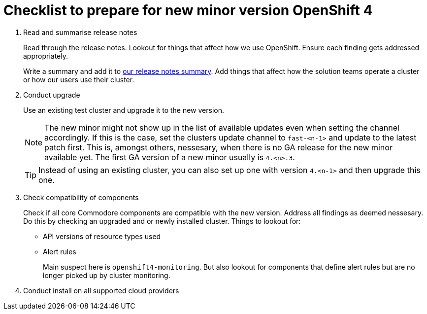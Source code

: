 = Checklist to prepare for new minor version OpenShift 4

. Read and summarise release notes
+
Read through the release notes.
Lookout for things that affect how we use OpenShift.
Ensure each finding gets addressed appropriately.
+
Write a summary and add it to xref:oc4:ROOT:references/release_notes.adoc[our release notes summary].
Add things that affect how the solution teams operate a cluster or how our users use their cluster.

. Conduct upgrade
+
Use an existing test cluster and upgrade it to the new version.
+
[NOTE]
====
The new minor might not show up in the list of available updates even when setting the channel accordingly.
If this is the case, set the clusters update channel to `fast-<n-1>` and update to the latest patch first.
This is, amongst others, nessesary, when there is no GA release for the new minor available yet.
The first GA version of a new minor usually is `4.<n>.3`.
====
+
[TIP]
====
Instead of using an existing cluster, you can also set up one with version `4.<n-1>` and then upgrade this one.
====

. Check compatibility of components
+
Check if all core Commodore components are compatible with the new version.
Address all findings as deemed nessesary.
Do this by checking an upgraded and or newly installed cluster.
Things to lookout for:
+
* API versions of resource types used
* Alert rules
+
Main suspect here is `openshift4-monitoring`.
But also lookout for components that define alert rules but are no longer picked up by cluster monitoring.

. Conduct install on all supported cloud providers
